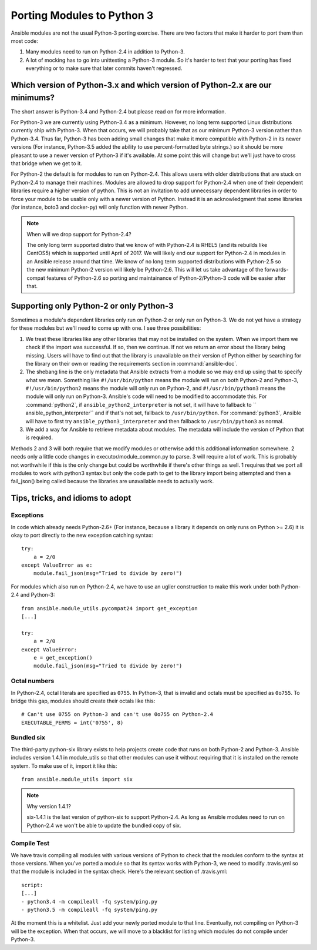 ===========================
Porting Modules to Python 3
===========================

Ansible modules are not the usual Python-3 porting exercise.  There are two
factors that make it harder to port them than most code:

1. Many modules need to run on Python-2.4 in addition to Python-3.
2. A lot of mocking has to go into unittesting a Python-3 module.  So it's
   harder to test that your porting has fixed everything or to make sure that
   later commits haven't regressed.

Which version of Python-3.x and which version of Python-2.x are our minimums?
=============================================================================

The short answer is Python-3.4 and Python-2.4 but please read on for more
information.

For Python-3 we are currently using Python-3.4 as a minimum.  However, no long
term supported Linux distributions currently ship with Python-3.  When that
occurs, we will probably take that as our minimum Python-3 version rather than
Python-3.4.  Thus far, Python-3 has been adding small changes that make it
more compatible with Python-2 in its newer versions (For instance, Python-3.5
added the ability to use percent-formatted byte strings.) so it should be more
pleasant to use a newer version of Python-3 if it's available.  At some point
this will change but we'll just have to cross that bridge when we get to it.

For Python-2 the default is for modules to run on Python-2.4.  This allows
users with older distributions that are stuck on Python-2.4 to manage their
machines.  Modules are allowed to drop support for Python-2.4 when one of
their dependent libraries require a higher version of python.  This is not an
invitation to add unnecessary dependent libraries in order to force your
module to be usable only with a newer version of Python.  Instead it is an
acknowledgment that some libraries (for instance, boto3 and docker-py) will
only function with newer Python.

.. note:: When will we drop support for Python-2.4?

    The only long term supported distro that we know of with Python-2.4 is
    RHEL5 (and its rebuilds like CentOS5)  which is supported until April of
    2017.  We will likely end our support for Python-2.4 in modules in an
    Ansible release around that time.  We know of no long term supported
    distributions with Python-2.5 so the new minimum Python-2 version will
    likely be Python-2.6.  This will let us take advantage of the
    forwards-compat features of Python-2.6 so porting and maintainance of
    Python-2/Python-3 code will be easier after that.

Supporting only Python-2 or only Python-3
=========================================

Sometimes a module's dependent libraries only run on Python-2 or only run on
Python-3.  We do not yet have a strategy for these modules but we'll need to
come up with one.  I see three possibilities:

1. We treat these libraries like any other libraries that may not be installed
   on the system.  When we import them we check if the import was successful.
   If so, then we continue.  If not we return an error about the library being
   missing.  Users will have to find out that the library is unavailable on
   their version of Python either by searching for the library on their own or
   reading the requirements section in :command:`ansible-doc`.

2. The shebang line is the only metadata that Ansible extracts from a module
   so we may end up using that to specify what we mean.  Something like
   ``#!/usr/bin/python`` means the module will run on both Python-2 and
   Python-3, ``#!/usr/bin/python2`` means the module will only run on
   Python-2, and ``#!/usr/bin/python3`` means the module will only run on
   Python-3.  Ansible's code will need to be modified to accommodate this.
   For :command:`python2`, if ``ansible_python2_interpreter`` is not set, it
   will have to fallback to `` ansible_python_interpreter`` and if that's not
   set, fallback to ``/usr/bin/python``.  For :command:`python3`,  Ansible
   will have to first try ``ansible_python3_interpreter`` and then fallback to
   ``/usr/bin/python3`` as normal.

3. We add a way for Ansible to retrieve metadata about modules.  The metadata
   will include the version of Python that is required.

Methods 2 and 3 will both require that we modify modules or otherwise add this
additional information somewhere.  2 needs only a little code changes in
executor/module_common.py to parse.  3 will require a lot of work.  This is
probably not worthwhile if this is the only change but could be worthwhile if
there's other things as well.  1 requires that we port all modules to work
with python3 syntax but only the code path to get to the library import being
attempted and then a fail_json() being called because the libraries are
unavailable needs to actually work.

Tips, tricks, and idioms to adopt
=================================

Exceptions
----------

In code which already needs Python-2.6+ (For instance, because a library it
depends on only runs on Python >= 2.6) it is okay to port directly to the new
exception catching syntax::

    try:
        a = 2/0
    except ValueError as e:
        module.fail_json(msg="Tried to divide by zero!")

For modules which also run on Python-2.4, we have to use an uglier
construction to make this work under both Python-2.4 and Python-3::

    from ansible.module_utils.pycompat24 import get_exception
    [...]

    try:
        a = 2/0
    except ValueError:
        e = get_exception()
        module.fail_json(msg="Tried to divide by zero!")

Octal numbers
-------------

In Python-2.4, octal literals are specified as ``0755``.  In Python-3, that is
invalid and octals must be specified as ``0o755``.  To bridge this gap,
modules should create their octals like this::

    # Can't use 0755 on Python-3 and can't use 0o755 on Python-2.4
    EXECUTABLE_PERMS = int('0755', 8)

Bundled six
-----------

The third-party python-six library exists to help projects create code that
runs on both Python-2 and Python-3.  Ansible includes version 1.4.1 in
module_utils so that other modules can use it without requiring that it is
installed on the remote system.  To make use of it, import it like this::

    from ansible.module_utils import six

.. note:: Why version 1.4.1?

    six-1.4.1 is the last version of python-six to support Python-2.4.  As
    long as Ansible modules need to run on Python-2.4 we won't be able to
    update the bundled copy of six.

Compile Test
------------

We have travis compiling all modules with various versions of Python to check
that the modules conform to the syntax at those versions.  When you've
ported a module so that its syntax works with Python-3, we need to modify
.travis.yml so that the module is included in the syntax check.  Here's the
relevant section of .travis.yml::

    script:
    [...]
    - python3.4 -m compileall -fq system/ping.py
    - python3.5 -m compileall -fq system/ping.py

At the moment this is a whitelist.  Just add your newly ported module to that
line.  Eventually, not compiling on Python-3 will be the exception.  When that
occurs, we will move to a blacklist for listing which modules do not compile
under Python-3.
